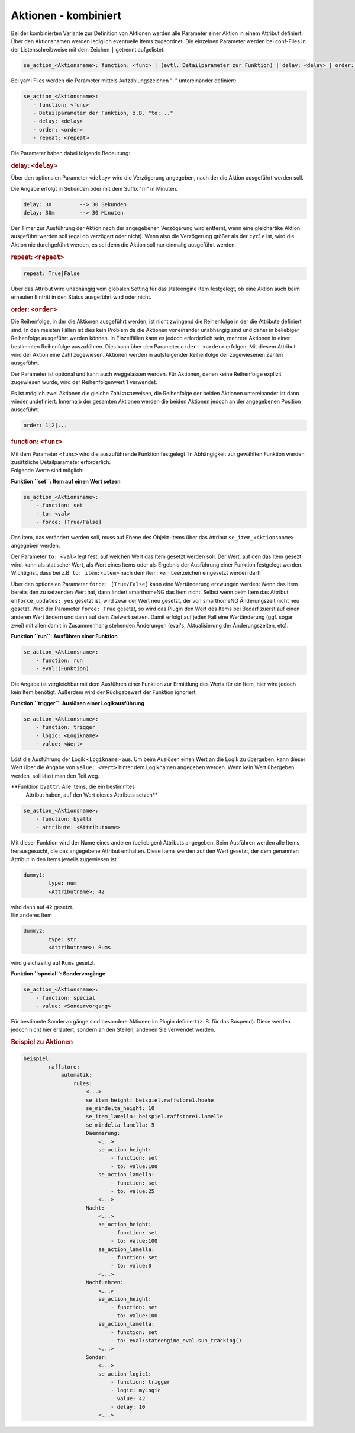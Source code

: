 .. index:: Plugins; Stateengine; Aktionen - kombiniert
.. index:: Aktionen - kombiniert
.. _Aktionen:

Aktionen - kombiniert
#####################

Bei der kombinierten Variante zur Definition von Aktionen werden
alle Parameter einer Aktion in einem Attribut definiert. Über den
Aktionsnamen werden lediglich eventuelle Items zugeordnet. Die
einzelnen Parameter werden bei conf-Files in der
Listenschreibweise mit dem Zeichen ``|`` getrennt aufgelistet:

.. code-block:: none

    se_action_<Aktionsname>: function: <func> | (evtl. Detailparameter zur Funktion) | delay: <delay> | order: <order> | repeat: <repeat>

Bei yaml Files werden die Parameter mittels Aufzählungszeichen "-"
untereinander definiert:

.. code-block:: yaml

    se_action_<Aktionsname>:
       - function: <func>
       - Detailparameter der Funktion, z.B. "to: .."
       - delay: <delay>
       - order: <order>
       - repeat: <repeat>

Die Parameter haben dabei folgende Bedeutung:

.. rubric:: delay: ``<delay>``
   :name: delay

Über den optionalen Parameter ``<delay>`` wird die Verzögerung angegeben, nach der die
Aktion ausgeführt werden soll.

Die Angabe erfolgt in Sekunden oder mit dem Suffix "m" in Minuten.

.. code-block:: yaml

       delay: 30         --> 30 Sekunden
       delay: 30m        --> 30 Minuten

| Der Timer zur Ausführung der Aktion nach der angegebenen
  Verzögerung wird entfernt, wenn eine gleichartike Aktion
  ausgeführt werden soll (egal ob verzögert oder nicht). Wenn also
  die Verzögerung größer als der ``cycle`` ist, wird die Aktion
  nie durchgeführt werden, es sei denn die Aktion soll nur
  einmalig ausgeführt werden.

.. rubric:: repeat: ``<repeat>``
   :name: repeat

.. code-block:: yaml

       repeat: True|False

Über das Attribut wird unabhängig vom globalen Setting für das
stateengine Item festgelegt, ob eine Aktion auch beim erneuten
Eintritt in den Status ausgeführt wird oder nicht.

.. rubric:: order: ``<order>``
   :name: order

Die Reihenfolge, in der die Aktionen ausgeführt werden, ist nicht
zwingend die Reihenfolge in der die Attribute definiert sind. In
den meisten Fällen ist dies kein Problem da die Aktionen
voneinander unabhängig sind und daher in beliebiger Reihenfolge
ausgeführt werden können. In Einzelfällen kann es jedoch
erforderlich sein, mehrere Aktionen in einer bestimmten
Reihenfolge auszuführen. Dies kann über den Parameter
``order: <order>`` erfolgen. Mit diesem Attribut wird der Aktion
eine Zahl zugewiesen. Aktionen werden in aufsteigender Reihenfolge
der zugewiesenen Zahlen ausgeführt.

Der Parameter ist optional und kann auch weggelassen werden. Für
Aktionen, denen keine Reihenfolge explizit zugewiesen wurde, wird
der Reihenfolgenwert 1 verwendet.

Es ist möglich zwei Aktionen die gleiche Zahl zuzuweisen, die
Reihenfolge der beiden Aktionen untereinander ist dann wieder
undefiniert. Innerhalb der gesamten Aktionen werden die beiden
Aktionen jedoch an der angegebenen Position ausgeführt.

.. code-block:: yaml

       order: 1|2|...

.. rubric:: function: ``<func>``
   :name: function

| Mit dem Parameter ``<func>`` wird die auszuführende Funktion
  festgelegt. In Abhängigkeit zur gewählten Funktion werden
  zusätzliche Detailparameter erforderlich.
| Folgende Werte sind möglich:

**Funktion ``set``: Item auf einen Wert setzen**

.. code-block:: yaml

   se_action_<Aktionsname>:
       - function: set
       - to: <val>
       - force: [True/False]

Das Item, das verändert werden soll, muss auf Ebene des
Objekt-Items über das Attribut ``se_item_<Aktionsname>``
angegeben werden.

Der Parameter ``to: <val>`` legt fest, auf welchen Wert das Item
gesetzt werden soll. Der Wert,
auf den das Item gesezt wird, kann als statischer Wert, als
Wert eines Items oder als Ergebnis der Ausführung einer Funktion
festgelegt werden. Wichtig ist, dass bei z.B. ``to: item:<item>``
nach dem item: kein Leerzeichen eingesetzt werden darf!

Über den optionalen Parameter
``force: [True/False]`` kann eine Wertänderung erzwungen werden:
Wenn das Item bereits den zu setzenden Wert hat, dann ändert
smarthomeNG das Item nicht. Selbst wenn beim Item das Attribut
``enforce_updates: yes`` gesetzt ist, wird zwar der Wert neu
gesetzt, der von smarthomeNG Änderungszeit nicht neu gesetzt. Wird
der Parameter ``force: True`` gesetzt, so wird das Plugin den Wert
des Items bei Bedarf zuerst auf einen anderen Wert ändern und dann
auf dem Zielwert setzen. Damit erfolgt auf jeden Fall eine
Wertänderung (ggf. sogar zwei) mit allen damit in Zusammenhang
stehenden Änderungen (eval's, Aktualisierung der Änderungszeiten,
etc).

**Funktion ``run``: Ausführen einer Funktion**

.. code-block:: yaml

   se_action_<Aktionsname>:
       - function: run
       - eval:(Funktion)

Die Angabe ist vergleichbar mit dem Ausführen einer Funktion zur
Ermittlung des Werts für ein Item, hier wird jedoch kein Item
benötigt. Außerdem wird der Rückgabewert der Funktion ignoriert.

**Funktion ``trigger``: Auslösen einer Logikausführung**

.. code-block:: yaml

   se_action_<Aktionsname>:
       - function: trigger
       - logic: <Logikname>
       - value: <Wert>

Löst die Ausführung der Logik ``<Logikname>`` aus. Um beim
Auslösen einen Wert an die Logik zu übergeben, kann dieser Wert
über die Angabe von ``value: <Wert>`` hinter dem Logiknamen
angegeben werden. Wenn kein Wert übergeben werden, soll lässt man
den Teil weg.

**Funktion ``byattr``: Alle Items, die ein bestimmtes
   Attribut haben, auf den Wert dieses Attributs setzen**

.. code-block:: yaml

   se_action_<Aktionsname>:
       - function: byattr
       - attribute: <Attributname>

Mit dieser Funktion wird der Name eines anderen (beliebigen)
Attributs angegeben. Beim Ausführen werden alle Items
herausgesucht, die das angegebene Attribut enthalten. Diese Items
werden auf den Wert gesetzt, der dem genannten Attribut in den
Items jeweils zugewiesen ist.

.. code-block:: yaml

       dummy1:
               type: num
               <Attributname>: 42

| wird dann auf ``42`` gesetzt.
| Ein anderes Item

.. code-block:: yaml

       dummy2:
               type: str
               <Attributname>: Rums


wird gleichzeitig auf ``Rums`` gesetzt.

**Funktion ``special``: Sondervorgänge**

.. code-block:: yaml

   se_action_<Aktionsname>:
       - function: special
       - value: <Sondervorgang>

Für bestimmte Sondervorgänge sind besondere Aktionen im Plugin
definiert (z. B. für das Suspend). Diese werden jedoch nicht hier
erläutert, sondern an den Stellen, andenen Sie verwendet werden.

.. rubric:: Beispiel zu Aktionen
   :name: beispielzuaktionen

.. code-block:: yaml

   beispiel:
           raffstore:
               automatik:
                   rules:
                       <...>
                       se_item_height: beispiel.raffstore1.hoehe
                       se_mindelta_height: 10
                       se_item_lamella: beispiel.raffstore1.lamelle
                       se_mindelta_lamella: 5
                       Daemmerung:
                           <...>
                           se_action_height:
                               - function: set
                               - to: value:100
                           se_action_lamella:
                               - function: set
                               - to: value:25
                           <...>
                       Nacht:
                           <...>
                           se_action_height:
                               - function: set
                               - to: value:100
                           se_action_lamella:
                               - function: set
                               - to: value:0
                           <...>
                       Nachfuehren:
                           <...>
                           se_action_height:
                               - function: set
                               - to: value:100
                           se_action_lamella:
                               - function: set
                               - to: eval:stateengine_eval.sun_tracking()
                           <...>
                       Sonder:
                           <...>
                           se_action_logic1:
                               - function: trigger
                               - logic: myLogic
                               - value: 42
                               - delay: 10
                           <...>
